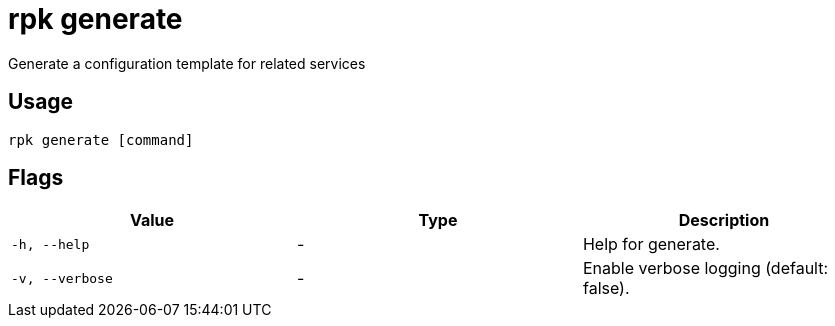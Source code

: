 = rpk generate
:description: rpk generate

Generate a configuration template for related services

== Usage

[,bash]
----
rpk generate [command]
----

== Flags

[cols="1m,1a,2a]
|===
|*Value* |*Type* |*Description*

|`-h, --help` |- |Help for generate.

|`-v, --verbose` |- |Enable verbose logging (default: false).
|===